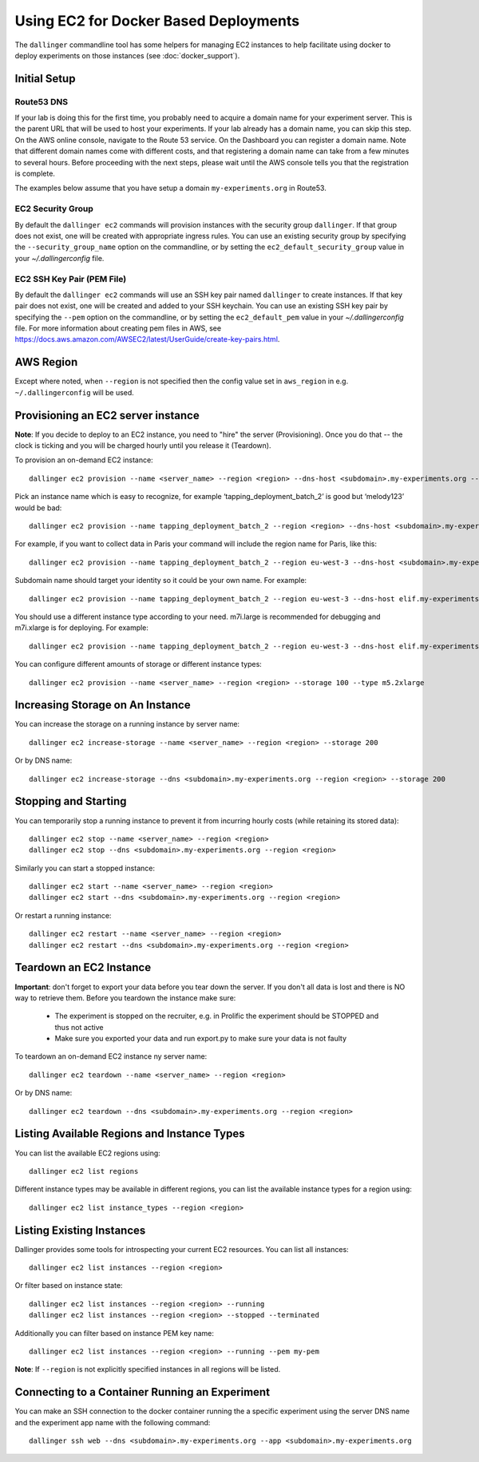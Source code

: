 Using EC2 for Docker Based Deployments
======================================

The ``dallinger`` commandline tool has some helpers for managing EC2 instances
to help facilitate using docker to deploy experiments on those instances (see
:doc:`docker_support`).


Initial Setup
-------------

Route53 DNS
~~~~~~~~~~~


If your lab is doing this for the first time, you probably need to acquire a
domain name for your experiment server. This is the parent URL that will be used
to host your experiments. If your lab already has a domain name, you can skip
this step. On the AWS online console, navigate to the Route 53 service. On the
Dashboard you can register a domain name. Note that different domain names come
with different costs, and that registering a domain name can take from a few
minutes to several hours. Before proceeding with the next steps, please wait
until the AWS console tells you that the registration is complete.

The examples below assume that you have setup a domain ``my-experiments.org`` in
Route53.

EC2 Security Group
~~~~~~~~~~~~~~~~~~

By default the ``dallinger ec2`` commands will provision instances with the
security group ``dallinger``. If that group does not exist, one will be created
with appropriate ingress rules. You can use an existing security group by
specifying the ``--security_group_name`` option on the commandline, or by
setting the ``ec2_default_security_group`` value in your `~/.dallingerconfig`
file.

EC2 SSH Key Pair (PEM File)
~~~~~~~~~~~~~~~~~~~~~~~~~~~

By default the ``dallinger ec2`` commands will use an SSH key pair named
``dallinger`` to create instances. If that key pair does not exist, one will be
created and added to your SSH keychain. You can use an existing SSH key pair by
specifying the ``--pem`` option on the commandline, or by setting the
``ec2_default_pem`` value in your `~/.dallingerconfig` file.
For more information about creating pem files in AWS, see
https://docs.aws.amazon.com/AWSEC2/latest/UserGuide/create-key-pairs.html.

AWS Region
----------

Except where noted, when ``--region`` is not specified then the
config value set in ``aws_region`` in e.g. ``~/.dallingerconfig`` will be used.


Provisioning an EC2 server instance
-----------------------------------

**Note**: If you decide to deploy to an EC2 instance, you need to "hire" the server
(Provisioning). Once you do that -- the clock is ticking and you will be charged
hourly until you release it (Teardown).

To provision an on-demand EC2 instance::

    dallinger ec2 provision --name <server_name> --region <region> --dns-host <subdomain>.my-experiments.org --type <type> --pem <pem> --security_group_name <security_group>

Pick an instance name which is easy to recognize, for example
‘tapping_deployment_batch_2’ is good but ‘melody123’ would be bad::

    dallinger ec2 provision --name tapping_deployment_batch_2 --region <region> --dns-host <subdomain>.my-experiments.org --type <type>

For example, if you want to collect data in Paris your command will include the
region name for Paris, like this::

    dallinger ec2 provision --name tapping_deployment_batch_2 --region eu-west-3 --dns-host <subdomain>.my-experiments.org --type <type>

Subdomain name should target your identity so it could be your own name. For
example::

    dallinger ec2 provision --name tapping_deployment_batch_2 --region eu-west-3 --dns-host elif.my-experiments.org --type <type>

You should use a different instance type according to your need. m7i.large is
recommended for debugging and m7i.xlarge is for deploying. For example::

    dallinger ec2 provision --name tapping_deployment_batch_2 --region eu-west-3 --dns-host elif.my-experiments.org -

You can configure different amounts of storage or different instance types::

    dallinger ec2 provision --name <server_name> --region <region> --storage 100 --type m5.2xlarge


Increasing Storage on An Instance
---------------------------------

You can increase the storage on a running instance by server name::

    dallinger ec2 increase-storage --name <server_name> --region <region> --storage 200

Or by DNS name::

    dallinger ec2 increase-storage --dns <subdomain>.my-experiments.org --region <region> --storage 200


Stopping and Starting
---------------------

You can temporarily stop a running instance to prevent it from incurring hourly
costs (while retaining its stored data)::

    dallinger ec2 stop --name <server_name> --region <region>
    dallinger ec2 stop --dns <subdomain>.my-experiments.org --region <region>

Similarly you can start a stopped instance::

    dallinger ec2 start --name <server_name> --region <region>
    dallinger ec2 start --dns <subdomain>.my-experiments.org --region <region>

Or restart a running instance::

    dallinger ec2 restart --name <server_name> --region <region>
    dallinger ec2 restart --dns <subdomain>.my-experiments.org --region <region>


Teardown an EC2 Instance
------------------------

**Important**: don't forget to export your data before you tear down the server.
If you don't all data is lost and there is NO way to retrieve them. Before you
teardown the instance make sure:

    * The experiment is stopped on the recruiter, e.g. in Prolific the experiment should be STOPPED and thus not active
    * Make sure you exported your data and run export.py to make sure your data is not faulty

To teardown an on-demand EC2 instance ny server name::

    dallinger ec2 teardown --name <server_name> --region <region>

Or by DNS name::

    dallinger ec2 teardown --dns <subdomain>.my-experiments.org --region <region>


Listing Available Regions and Instance Types
--------------------------------------------

You can list the available EC2 regions using::

    dallinger ec2 list regions

Different instance types may be available in different regions, you can list the
available instance types for a region using::

    dallinger ec2 list instance_types --region <region>


Listing Existing Instances
--------------------------

Dallinger provides some tools for introspecting your current EC2 resources. You can list all instances::

    dallinger ec2 list instances --region <region>

Or filter based on instance state::

    dallinger ec2 list instances --region <region> --running
    dallinger ec2 list instances --region <region> --stopped --terminated

Additionally you can filter based on instance PEM key name::

    dallinger ec2 list instances --region <region> --running --pem my-pem

**Note**: If ``--region`` is not explicitly specified instances in all regions will be listed.


Connecting to a Container Running an Experiment
-----------------------------------------------

You can make an SSH connection to the docker container running the a specific
experiment using the server DNS name and the experiment app name with the
following command::

    dallinger ssh web --dns <subdomain>.my-experiments.org --app <subdomain>.my-experiments.org
